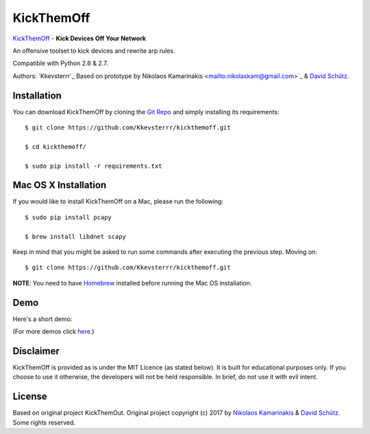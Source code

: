 KickThemOff
============

`KickThemOff <https://github.com/Kkevsterrr/kickthemoff>`_ - **Kick Devices Off Your Network**

An offensive toolset to kick devices and rewrite arp rules.

Compatible with Python 2.6 & 2.7.

Authors: `Kkevsterrr`_ 
Based on prototype by Nikolaos Kamarinakis <mailto:nikolaskam@gmail.com>`_  & `David Schütz <mailto:xdavid@protonmail.com>`_.

.. image:: https://nikolaskama.me/content/images/2017/01/kickthemout.png

Installation
-------------

You can download KickThemOff by cloning the `Git Repo <https://github.com/Kkevsterrr/kickthemoff>`_ and simply installing its requirements::

    $ git clone https://github.com/Kkevsterrr/kickthemoff.git
    
    $ cd kickthemoff/
    
    $ sudo pip install -r requirements.txt

Mac OS X Installation
----------------------

If you would like to install KickThemOff on a Mac, please run the following::

    $ sudo pip install pcapy
    
    $ brew install libdnet scapy

Keep in mind that you might be asked to run some commands after executing the previous step. Moving on::

    $ git clone https://github.com/Kkevsterrr/kickthemoff.git

**NOTE**: You need to have `Homebrew <http://brew.sh/>`_ installed before running the Mac OS installation.

Demo
-----

Here's a short demo:

.. image:: https://nikolaskama.me/content/images/2017/01/kickthemout_asciinema.png
   :target: https://asciinema.org/a/98200?autoplay=1&loop=1

(For more demos click `here <https://asciinema.org/~k4m4>`_.)

Disclaimer
-----------

KickThemOff is provided as is under the MIT Licence (as stated below). 
It is built for educational purposes only. If you choose to use it otherwise, the developers will not be held responsible. 
In brief, do not use it with evil intent.

License
--------
Based on original project KickThemOut.
Original project copyright (c) 2017 by `Nikolaos Kamarinakis <mailto:nikolaskam@gmail.com>`_ & `David Schütz <mailto:xdavid@protonmail.com>`_. Some rights reserved.

